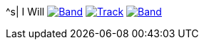 ^s| [big]#I Will#
image:button-band.png[Band,link=/downloads/i-will.zip] 
image:button-track.png[Track,link=https://soundcloud.com/tomswan/i-will-track-20200825] 
image:button-lyrics.png[Band,link=https://www.azlyrics.com/lyrics/beatles/iwill.html] 
